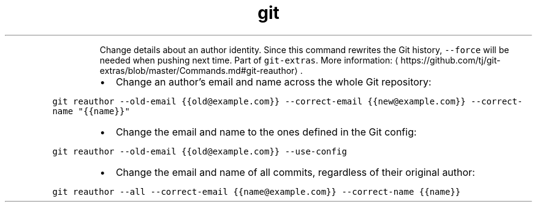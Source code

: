 .TH git reauthor
.PP
.RS
Change details about an author identity. Since this command rewrites the Git history, \fB\fC\-\-force\fR will be needed when pushing next time.
Part of \fB\fCgit\-extras\fR\&.
More information: \[la]https://github.com/tj/git-extras/blob/master/Commands.md#git-reauthor\[ra]\&.
.RE
.RS
.IP \(bu 2
Change an author's email and name across the whole Git repository:
.RE
.PP
\fB\fCgit reauthor \-\-old\-email {{old@example.com}} \-\-correct\-email {{new@example.com}} \-\-correct\-name "{{name}}"\fR
.RS
.IP \(bu 2
Change the email and name to the ones defined in the Git config:
.RE
.PP
\fB\fCgit reauthor \-\-old\-email {{old@example.com}} \-\-use\-config\fR
.RS
.IP \(bu 2
Change the email and name of all commits, regardless of their original author:
.RE
.PP
\fB\fCgit reauthor \-\-all \-\-correct\-email {{name@example.com}} \-\-correct\-name {{name}}\fR
